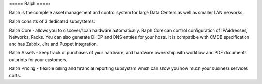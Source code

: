 ===== Ralph =====


.. image:: https://pypip.in/v/ralph/badge.png     :target: https://crate.io/packages/ralph/     :alt: Latest PyPI version

.. image:: https://pypip.in/d/ralph/badge.png     :target: https://crate.io/packages/ralph/     :alt: Number of PyPI downloads

.. image:: https://api.travis-ci.org/allegro/ralph.png?branch=master     :alt: Build Status     :target: http://api.travis-ci.org/allegro/ralph

Ralph is the complete asset management and control system for large Data Centers
as well as smaller LAN networks.

Ralph consists of 3 dedicated subsystems:

Ralph Core - allows you to discover/scan hardware automatically. Ralph Core can
control configuration of IPAddresses, Networks, Racks. You can also
generate DHCP and DNS entries for your hosts. It is compatible with CMDB
specification and has Zabbix, Jira and Puppet integration.

Ralph Assets - keep track of purchases of your hardware, and hardware ownership
with workflow and PDF documents outprints for your customers.

Ralph Pricing - flexible billing and financial reporting subsystem which can
show you how much your business services costs.

